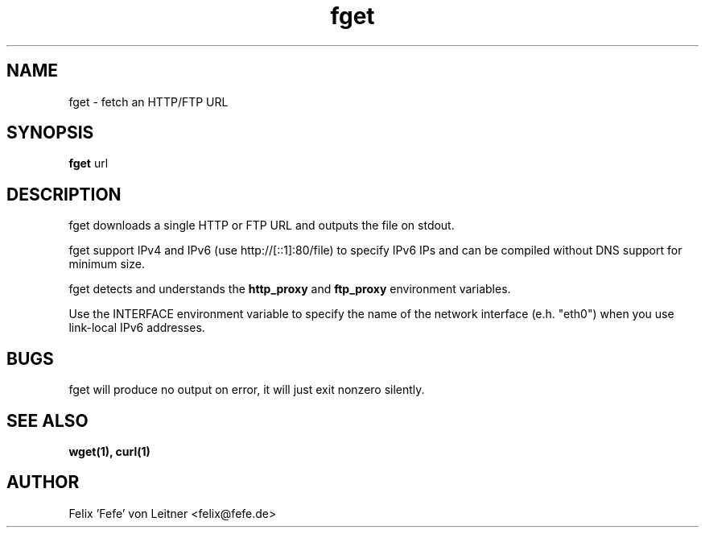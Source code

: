 .TH fget 1 "August 2000"
.SH NAME
.PP
fget \- fetch an HTTP/FTP URL
.SH SYNOPSIS
.PP
.B fget
url
.SH DESCRIPTION
.PP
fget downloads a single HTTP or FTP URL and outputs the file on stdout.

fget support IPv4 and IPv6 (use http://[::1]:80/file) to specify IPv6
IPs and can be compiled without DNS support for minimum size.

fget detects and understands the \fBhttp_proxy\fR and \fBftp_proxy\fR
environment variables.

Use the INTERFACE environment variable to specify the name of the
network interface (e.h. "eth0") when you use link-local IPv6 addresses.

.SH BUGS
fget will produce no output on error, it will just exit nonzero
silently.
.SH SEE ALSO
.BR wget(1),
.BR curl(1)
.SH AUTHOR
Felix 'Fefe' von Leitner <felix@fefe.de>

